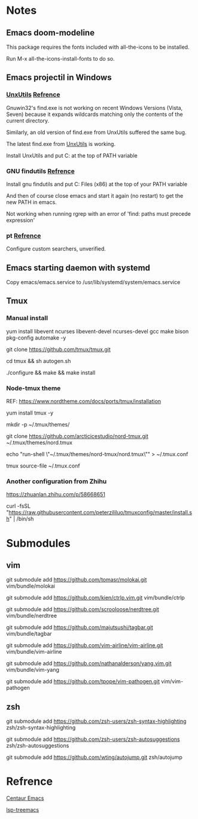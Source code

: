#+STARTUP: showall
# Jide

* Notes

** Emacs doom-modeline

   This package requires the fonts included with all-the-icons to be installed.

   Run M-x all-the-icons-install-fonts to do so. 

** Emacs projectil in Windows

*** [[https://sourceforge.net/projects/unxutils/][UnxUtils]] [[https://stackoverflow.com/questions/3995493/gnuwin32-find-exe-expands-wildcard-before-performing-search/3996353#3996353][Refrence]]

    Gnuwin32's find.exe is not working on recent Windows Versions (Vista, Seven) because it expands wildcards matching only the contents of the current directory.

    Similarly, an old version of find.exe from UnxUtils suffered the same bug.

    The latest find.exe from [[https://sourceforge.net/projects/unxutils/][UnxUtils]] is working.

    Install UnxUtils and put C:\UnxUtils\usr\local\wbin at the top of PATH variable

*** GNU findutils [[https://github.com/bbatsov/projectile/issues/827][Refrence]]

    Install gnu findutils and put C:\Program Files (x86)\GnuWin32\bin at the top of your PATH variable

    And then of course close emacs and start it again (no restart) to get the new PATH in emacs.

    Not working when running rgrep with an error of 'find: paths must precede expression'

*** pt [[https://github.com/bbatsov/projectile/issues/1124][Refrence]]

    Configure custom searchers, unverified.

** Emacs starting daemon with systemd

   Copy emacs/emacs.service to /usr/lib/systemd/system/emacs.service
   
** Tmux

*** Manual install
    
    yum install libevent ncurses libevent-devel ncurses-devel gcc make bison pkg-config automake -y
    
    git clone https://github.com/tmux/tmux.git
    
    cd tmux && sh autogen.sh
    
    ./configure &&  make && make install
    
*** Node-tmux theme
    
    REF: https://www.nordtheme.com/docs/ports/tmux/installation
    
    yum install tmux -y
    
    mkdir -p ~/.tmux/themes/
    
    git clone https://github.com/arcticicestudio/nord-tmux.git ~/.tmux/themes/nord.tmux
    
    echo "run-shell \"~/.tmux/themes/nord-tmux/nord.tmux\"" > ~/.tmux.conf
    
    tmux source-file ~/.tmux.conf
    
*** Another configuration from Zhihu
    
    https://zhuanlan.zhihu.com/p/58668651
    
    curl -fsSL "https://raw.githubusercontent.com/peterzililuo/tmuxconfig/master/install.sh" | /bin/sh

* Submodules

** vim
   
   git submodule add https://github.com/tomasr/molokai.git vim/bundle/molokai
   
   git submodule add https://github.com/kien/ctrlp.vim.git vim/bundle/ctrlp
   
   git submodule add https://github.com/scrooloose/nerdtree.git vim/bundle/nerdtree
   
   git submodule add https://github.com/majutsushi/tagbar.git vim/bundle/tagbar
   
   git submodule add https://github.com/vim-airline/vim-airline.git vim/bundle/vim-airline
   
   git submodule add https://github.com/nathanalderson/yang.vim.git vim/bundle/vim-yang
   
   git submodule add https://github.com/tpope/vim-pathogen.git vim/vim-pathogen
   
** zsh
   
   git submodule add https://github.com/zsh-users/zsh-syntax-highlighting zsh/zsh-syntax-highlighting
   
   git submodule add https://github.com/zsh-users/zsh-autosuggestions zsh/zsh-autosuggestions
   
   git submodule add https://github.com/wting/autojump.git zsh/autojump

* Refrence

  [[https://github.com/danielcnorris/centaur-emacs][Centaur Emacs]]

  [[https://github.com/emacs-lsp/lsp-treemacs][lsp-treemacs]]
